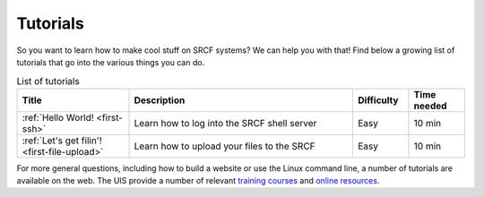.. _tutorials:

Tutorials
=========

So you want to learn how to make cool stuff on SRCF systems? We can help you with that! Find below a growing list of tutorials that go into the various things you can do.

.. list-table:: List of tutorials
   :widths: 2 4 1 1
   :header-rows: 1

   * - Title
     - Description
     - Difficulty
     - Time needed
   * - :ref:`Hello World! <first-ssh>`
     - Learn how to log into the SRCF shell server
     - Easy
     - 10 min
   * - :ref:`Let's get filin'! <first-file-upload>`
     - Learn how to upload your files to the SRCF
     - Easy
     - 10 min

..
   * - :ref:`Hello World! <website-wordpress>`
     - Learn how to create your own website with WordPress
     - Easy
     - 20 min

For more general questions, including how to build a website or use the Linux
command line, a number of tutorials are available on the web. The UIS
provide a number of relevant `training
courses <https://www.training.cam.ac.uk/ucs/course/ucs-unixintro1>`__
and `online
resources <https://help.uis.cam.ac.uk/devices-networks-printing/managed-desktops/mcs/u5>`__.